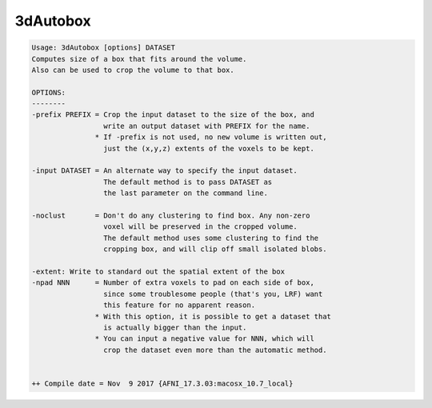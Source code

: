 *********
3dAutobox
*********

.. _3dAutobox:

.. contents:: 
    :depth: 4 

.. code-block:: none

    Usage: 3dAutobox [options] DATASET
    Computes size of a box that fits around the volume.
    Also can be used to crop the volume to that box.
    
    OPTIONS:
    --------
    -prefix PREFIX = Crop the input dataset to the size of the box, and
                     write an output dataset with PREFIX for the name.
                   * If -prefix is not used, no new volume is written out,
                     just the (x,y,z) extents of the voxels to be kept.
    
    -input DATASET = An alternate way to specify the input dataset.
                     The default method is to pass DATASET as
                     the last parameter on the command line.
    
    -noclust       = Don't do any clustering to find box. Any non-zero
                     voxel will be preserved in the cropped volume.
                     The default method uses some clustering to find the
                     cropping box, and will clip off small isolated blobs.
    
    -extent: Write to standard out the spatial extent of the box
    -npad NNN      = Number of extra voxels to pad on each side of box,
                     since some troublesome people (that's you, LRF) want
                     this feature for no apparent reason.
                   * With this option, it is possible to get a dataset that
                     is actually bigger than the input.
                   * You can input a negative value for NNN, which will
                     crop the dataset even more than the automatic method.
    
    
    ++ Compile date = Nov  9 2017 {AFNI_17.3.03:macosx_10.7_local}
